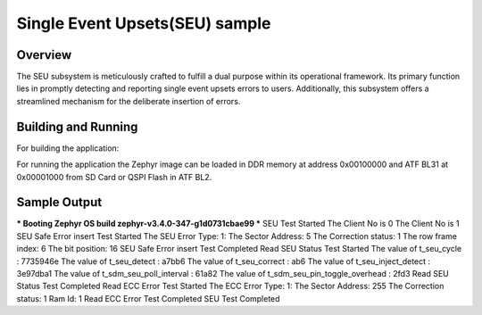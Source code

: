 .. _seu_sample:

Single Event Upsets(SEU) sample
##############

Overview
********

The SEU subsystem is meticulously crafted to fulfill a dual purpose within its
operational framework. Its primary function lies in promptly detecting and
reporting single event upsets errors to users. Additionally, this subsystem
offers a streamlined mechanism for the deliberate insertion of errors.

Building and Running
********************
For building the application:

.. zephyr-app-commands::
   :zephyr-app: samples/subsys/seu
   :board: intel_socfpga_agilex_socdk
   :goals: build

For running the application the Zephyr image can be loaded in DDR memory
at address 0x00100000 and ATF BL31 at 0x00001000 from SD Card or QSPI Flash
in ATF BL2.

Sample Output
*************
.. code-block:: console

*** Booting Zephyr OS build zephyr-v3.4.0-347-g1d0731cbae99 ***
SEU Test Started
The Client No is 0
The Client No is 1
SEU Safe Error insert Test Started
The SEU Error Type: 1:
The Sector Address: 5
The Correction status: 1
The row frame index: 6
The bit position: 16
SEU Safe Error insert Test Completed
Read SEU Status Test Started
The value of t_seu_cycle : 7735946e
The value of t_seu_detect : a7bb6
The value of t_seu_correct : ab6
The value of t_seu_inject_detect : 3e97dba1
The value of t_sdm_seu_poll_interval : 61a82
The value of t_sdm_seu_pin_toggle_overhead : 2fd3
Read SEU Status Test Completed
Read ECC Error Test Started
The ECC Error Type: 1:
The Sector Address: 255
The Correction status: 1
Ram Id: 1
Read ECC Error Test Completed
SEU Test Completed
